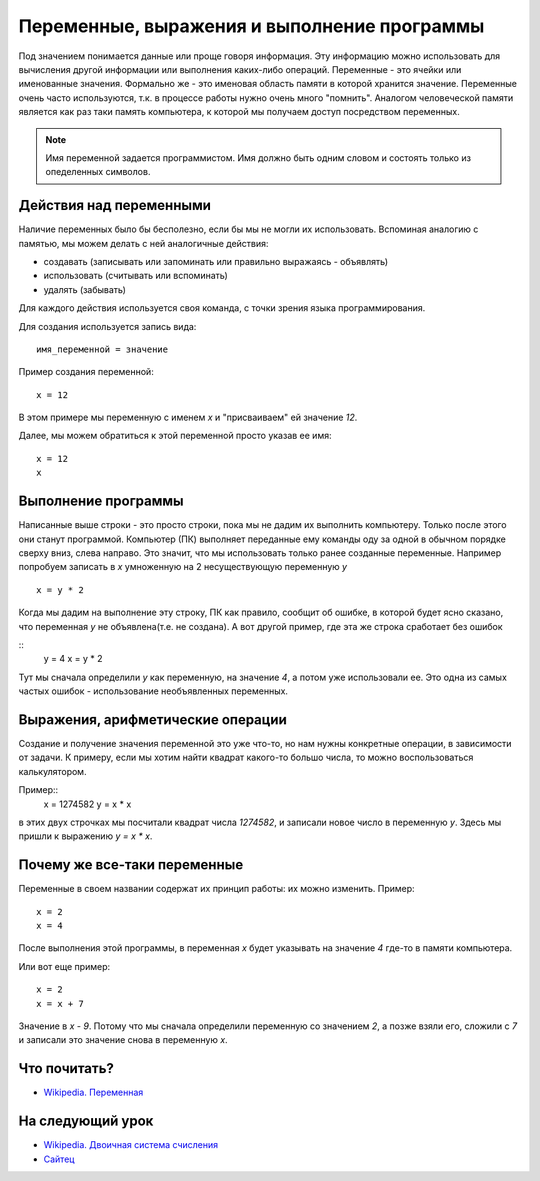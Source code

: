 Переменные, выражения и выполнение программы
============================================

Под значением понимается данные или проще говоря информация. Эту информацию
можно использовать для вычисления другой информации или выполнения каких-либо
операций.
Переменные - это ячейки или именованные значения. Формально же - это именовая
область памяти в которой хранится значение.
Переменные очень часто используются, т.к. в процессе работы нужно очень много
"помнить". Аналогом человеческой памяти является как раз таки память
компьютера, к которой мы получаем доступ посредством переменных.

.. note::
   Имя переменной задается программистом. Имя должно быть одним словом и
   состоять только из опеделенных символов.

Действия над переменными
------------------------
Наличие переменных было бы бесполезно, если бы мы не могли их использовать.
Вспоминая аналогию с памятью, мы можем делать с ней аналогичные действия:

- создавать (записывать или запоминать или правильно выражаясь - объявлять)
- использовать (считывать или вспоминать)
- удалять (забывать)

Для каждого действия используется своя команда, с точки зрения языка
программирования.

Для создания используется запись вида::

   имя_переменной = значение

Пример создания переменной::

   x = 12

В этом примере мы переменную с именем `x` и "присваиваем" ей значение `12`.

Далее, мы можем обратиться к этой переменной просто указав ее имя::

   x = 12
   x

Выполнение программы
--------------------
Написанные выше строки - это просто строки, пока мы не дадим их выполнить
компьютеру. Только после этого они станут программой. Компьютер (ПК) выполняет
переданные ему команды оду за одной в обычном порядке сверху вниз, слева
направо. Это значит, что мы использовать только ранее созданные переменные.
Например попробуем записать в `x` умноженную на 2 несуществующую переменную `y`

::

   x = y * 2

Когда мы дадим на выполнение эту строку, ПК как правило, сообщит об ошибке, в
которой будет ясно сказано, что переменная `y` не объявлена(т.е. не создана).
А вот другой пример, где эта же строка сработает без ошибок

::
   y = 4
   x = y * 2

Тут мы сначала определили `y` как переменную, на значение `4`, а потом уже
использовали ее. Это одна из самых частых ошибок - использование необъявленных
переменных.

Выражения, арифметические операции
----------------------------------

Создание и получение значения переменной это уже что-то, но нам нужны
конкретные операции, в зависимости от задачи. К примеру, если мы хотим найти
квадрат какого-то большо числа, то можно воспользоваться калькулятором.

Пример::
   x = 1274582
   y = x * x

в этих двух строчках мы посчитали квадрат числа `1274582`, и записали новое
число в переменную `y`. Здесь мы пришли к выражению `y = x * x`.

Почему же все-таки переменные
-----------------------------

Переменные в своем названии содержат их принцип работы: их можно изменить.
Пример::

   x = 2
   x = 4

После выполнения этой программы, в переменная `x` будет указывать на значение
`4` где-то в памяти компьютера.

Или вот еще пример::

   x = 2
   x = x + 7

Значение в `x` - `9`. Потому что мы сначала определили переменную со значением
`2`, а позже взяли его, сложили с `7` и записали это значение снова в
переменную `x`.

Что почитать?
-------------

- `Wikipedia. Переменная`_

На следующий урок
-----------------

- `Wikipedia. Двоичная система счисления`_
- `Сайтец`_

.. _Wikipedia. Переменная: https://ru.wikipedia.org/wiki/%D0%9F%D0%B5%D1%80%D0%B5%D0%BC%D0%B5%D0%BD%D0%BD%D0%B0%D1%8F_(%D0%BF%D1%80%D0%BE%D0%B3%D1%80%D0%B0%D0%BC%D0%BC%D0%B8%D1%80%D0%BE%D0%B2%D0%B0%D0%BD%D0%B8%D0%B5)
.. _Wikipedia. Двоичная система счисления: https://ru.wikipedia.org/wiki/%D0%94%D0%B2%D0%BE%D0%B8%D1%87%D0%BD%D0%B0%D1%8F_%D1%81%D0%B8%D1%81%D1%82%D0%B5%D0%BC%D0%B0_%D1%81%D1%87%D0%B8%D1%81%D0%BB%D0%B5%D0%BD%D0%B8%D1%8F
.. _Сайтец: https://inf1.info/binarynotation

